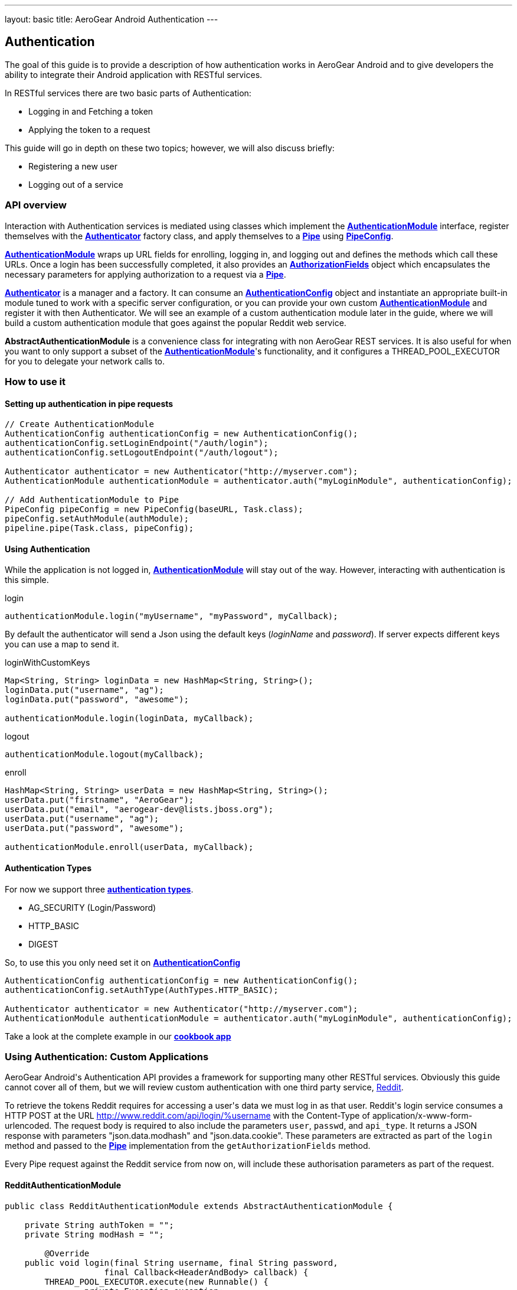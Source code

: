 ---
layout: basic
title: AeroGear Android Authentication
---

== Authentication

The goal of this guide is to provide a description of how authentication works in AeroGear Android and to give developers the ability to integrate their Android application with RESTful services.

In RESTful services there are two basic parts of Authentication:

* Logging in and Fetching a token
* Applying the token to a request

This guide will go in depth on these two topics; however, we will also discuss briefly:

* Registering a new user
* Logging out of a service

=== API overview

Interaction with Authentication services is mediated using classes which implement the link:/docs/specs/aerogear-android/org/jboss/aerogear/android/authentication/AuthenticationModule.html[*AuthenticationModule*] interface, register themselves with the link:/docs/specs/aerogear-android/org/jboss/aerogear/android/authentication/impl/Authenticator.html[*Authenticator*] factory class, and apply themselves to a link:/docs/specs/aerogear-android/org/jboss/aerogear/android/pipeline/Pipe.html[*Pipe*] using link:/docs/specs/aerogear-android/org/jboss/aerogear/android/impl/pipeline/PipeConfig.html[*PipeConfig*].

link:/docs/specs/aerogear-android/org/jboss/aerogear/android/authentication/AuthenticationModule.html[*AuthenticationModule*] wraps up URL fields for enrolling, logging in, and logging out and defines the methods which call these URLs.  Once a login has been successfully completed, it also provides an link:/docs/specs/aerogear-android/org/jboss/aerogear/android/authentication/AuthorizationFields.html[*AuthorizationFields*] object which encapsulates the necessary parameters for applying authorization to a request via a link:/docs/specs/aerogear-android/org/jboss/aerogear/android/pipeline/Pipe.html[*Pipe*].

link:/docs/specs/aerogear-android/org/jboss/aerogear/android/authentication/impl/Authenticator.html[*Authenticator*] is a manager and a factory. It can consume an link:/docs/specs/aerogear-android/org/jboss/aerogear/android/authentication/AuthenticationConfig.html[*AuthenticationConfig*] object and instantiate an appropriate built-in module tuned to work with a specific server configuration, or you can provide your own custom link:/docs/specs/aerogear-android/org/jboss/aerogear/android/authentication/AuthenticationModule.html[*AuthenticationModule*] and register it with then Authenticator. We will see an example of a custom authentication module later in the guide, where we will build a custom authentication module that goes against the popular Reddit web service.

*AbstractAuthenticationModule* is a convenience class for integrating with non AeroGear REST services.  It is also useful for when you want to only support a subset of the link:/docs/specs/aerogear-android/org/jboss/aerogear/android/authentication/AuthenticationModule.html[*AuthenticationModule*]'s functionality, and it configures a THREAD_POOL_EXECUTOR for you to delegate your network calls to.  

=== How to use it

==== Setting up authentication in pipe requests

[source,java]
----
// Create AuthenticationModule
AuthenticationConfig authenticationConfig = new AuthenticationConfig();
authenticationConfig.setLoginEndpoint("/auth/login");
authenticationConfig.setLogoutEndpoint("/auth/logout");

Authenticator authenticator = new Authenticator("http://myserver.com");
AuthenticationModule authenticationModule = authenticator.auth("myLoginModule", authenticationConfig);

// Add AuthenticationModule to Pipe
PipeConfig pipeConfig = new PipeConfig(baseURL, Task.class);
pipeConfig.setAuthModule(authModule);
pipeline.pipe(Task.class, pipeConfig);
----

==== Using Authentication

While the application is not logged in, link:/docs/specs/aerogear-android/org/jboss/aerogear/android/authentication/AuthenticationModule.html[*AuthenticationModule*] will stay out of the way. However, interacting with authentication is this simple.

.login
[source,java]
----
authenticationModule.login("myUsername", "myPassword", myCallback);
----

By default the authenticator will send a Json using the default keys (_loginName_ and _password_). If server expects different keys you can use a map to send it.

.loginWithCustomKeys
[source,java]
----
Map<String, String> loginData = new HashMap<String, String>();
loginData.put("username", "ag");
loginData.put("password", "awesome");

authenticationModule.login(loginData, myCallback);
----

.logout
[source,java]
----
authenticationModule.logout(myCallback);
----

.enroll
[source,java]
----
HashMap<String, String> userData = new HashMap<String, String>();
userData.put("firstname", "AeroGear");
userData.put("email", "aerogear-dev@lists.jboss.org");
userData.put("username", "ag");
userData.put("password", "awesome");

authenticationModule.enroll(userData, myCallback);
----

==== Authentication Types

For now we support three link:/docs/specs/aerogear-android/org/jboss/aerogear/android/authentication/impl/AuthTypes.html[*authentication types*].

* AG_SECURITY (Login/Password)
* HTTP_BASIC
* DIGEST

So, to use this you only need set it on link:/docs/specs/aerogear-android/org/jboss/aerogear/android/authentication/AuthenticationConfig.html[*AuthenticationConfig*]

[source,java]
----
AuthenticationConfig authenticationConfig = new AuthenticationConfig();
authenticationConfig.setAuthType(AuthTypes.HTTP_BASIC);

Authenticator authenticator = new Authenticator("http://myserver.com");
AuthenticationModule authenticationModule = authenticator.auth("myLoginModule", authenticationConfig);
----

Take a look at the complete example in our link:https://github.com/aerogear/aerogear-android-cookbook[*cookbook app*]

=== Using Authentication: Custom Applications

AeroGear Android\'s Authentication API provides a framework for supporting many other RESTful services. Obviously this guide cannot cover all of them, but we will review custom authentication with one third party service, link:http://www.reddit.com[Reddit].

To retrieve the tokens Reddit requires for accessing a user\'s data we must log in as that user.  Reddit\'s login service consumes a HTTP POST at the URL http://www.reddit.com/api/login/%username with the Content-Type of application/x-www-form-urlencoded.  The request body is required to also include the parameters `user`, `passwd`, and `api_type`.  It returns a JSON response with parameters "json.data.modhash" and "json.data.cookie".  These parameters are extracted as part of the `login` method and passed to the link:/docs/specs/aerogear-android/org/jboss/aerogear/android/pipeline/Pipe.html[*Pipe*] implementation from the `getAuthorizationFields` method.

Every Pipe request against the Reddit service from now on, will include these authorisation parameters as part of the request.

==== RedditAuthenticationModule

[source,java]
----
public class RedditAuthenticationModule extends AbstractAuthenticationModule {
 
    private String authToken = "";
    private String modHash = ""; 

	@Override
    public void login(final String username, final String password,
		    final Callback<HeaderAndBody> callback) {
        THREAD_POOL_EXECUTOR.execute(new Runnable() {
		private Exception exception;
		private HeaderAndBody result;

		@Override
		public void run() {
		        try {
		        	HttpProvider provider = 
					new HttpRestProvider( new URL(String.format("http://www.reddit.com/api/login/%s", username)) );
		        	provider.setDefaultHeader("User-Agent", "AeroGear StoryList Demo /u/secondsun");
		        	provider.setDefaultHeader("Content-Type", "application/x-www-form-urlencoded");
		        	
				result = provider.post(String.format("user=%s&api_type=json&passwd=%s",username,password);

				String json = new String(result.getBody());
				JsonObject authenticationObject = new JsonParser().parse(json).getAsJsonObject()
										  .get("json").getAsJsonObject()
										  .get("data").getAsJsonObject();
				
				modHash = authenticationObject.get("modhash").getAsString();
				authToken = authenticationObject.get("cookie").getAsString();
				
				isLoggedIn = true;
		        } catch (Exception e) {
		            exception = e;
		        }

			if (exception == null) {
		            callback.onSuccess(this.result);
		        } else {
		            callback.onFailure(exception);
		        }
		        
		}


	});


	}
 
    public AuthorizationFields getAuthorizationFields() {
 
        AuthorizationFields fields = new AuthorizationFields();
        fields.addHeader("User-Agent", "AeroGear StoryList Demo /u/secondsun");
        if (isLoggedIn) {
            fields.addHeader("Cookie", "reddit_session="+authToken);
            fields.addQueryParameter("uh", modHash);
        }
        return fields;
    }
     
}
----

Take a look at the complete example in link:https://github.com/secondsun/AGReddit[*AGReddit*]

